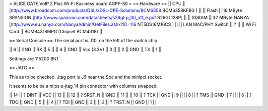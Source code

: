 = ALICE GATE VoIP 2 Plus Wi-Fi Business board AGPF-S0 =
== Hardware ==
|| CPU || [http://www.broadcom.com/products/DSL/xDSL-CPE-Solutions/BCM6358 BCM6358KFBG ] ||
|| Flash || 16 MByte SPANSION [http://www.spansion.com/datasheets/s29gl-p_00_a11_e.pdf S29GL128P] ||
|| SDRAM || 32 MByte NANYA [http://www.eu.nanya.com/NanyaAdmin/GetFiles.ashx?ID=116 NT5DS16M16CS ] ||
|| LAN MAC/PHY Switch || ? ||
|| Wi Fi Card || BCM94318MPG (Chipset BCM4318) ||

== Serial Console ==
The serial port is J10, on the left of the switch chip

|| 6 || GND || RX || 5 ||
|| 4 || GND || Vcc (3.3V) || 3 ||
|| 2 || GND || TX || 1 ||

Settings are 115200 8N1

== JATG ==

This as to be checked. Jtag port is J9 near the Soc and the minipci socket.

It seems to be be a mips e-jtag 14 pin connector with columns swapped.

|| 14 || ? DINT || VCC || 13 ||
|| 12 || ? SRST_N || GND || 11 ||
|| 10 || ? TCK || GND || 9 ||
|| 8 || ? TMS || GND || 7 ||
|| 6 || ? TDO || GND || 5 ||
|| 4 || ? TDI || GND || 3 ||
|| 2 || ? TRST_N || GND || 1 ||

